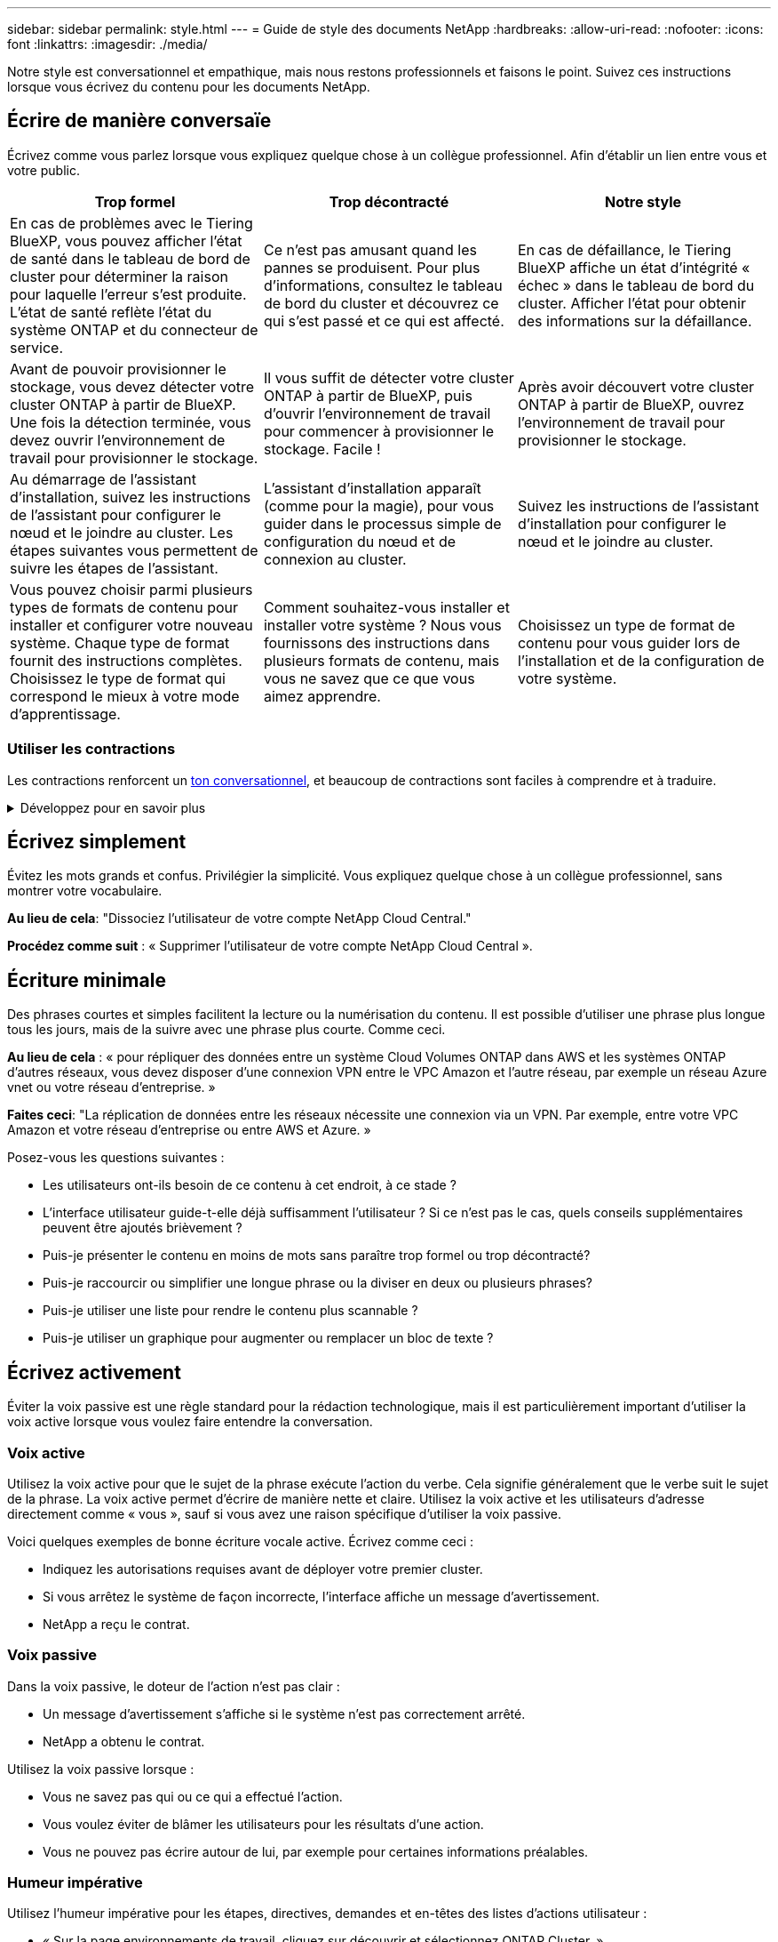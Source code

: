 ---
sidebar: sidebar 
permalink: style.html 
---
= Guide de style des documents NetApp
:hardbreaks:
:allow-uri-read: 
:nofooter: 
:icons: font
:linkattrs: 
:imagesdir: ./media/


[role="lead"]
Notre style est conversationnel et empathique, mais nous restons professionnels et faisons le point. Suivez ces instructions lorsque vous écrivez du contenu pour les documents NetApp.



== Écrire de manière conversaïe

Écrivez comme vous parlez lorsque vous expliquez quelque chose à un collègue professionnel. Afin d'établir un lien entre vous et votre public.

|===
| Trop formel | Trop décontracté | Notre style 


| En cas de problèmes avec le Tiering BlueXP, vous pouvez afficher l'état de santé dans le tableau de bord de cluster pour déterminer la raison pour laquelle l'erreur s'est produite. L'état de santé reflète l'état du système ONTAP et du connecteur de service. | Ce n'est pas amusant quand les pannes se produisent. Pour plus d'informations, consultez le tableau de bord du cluster et découvrez ce qui s'est passé et ce qui est affecté. | En cas de défaillance, le Tiering BlueXP affiche un état d'intégrité « échec » dans le tableau de bord du cluster. Afficher l'état pour obtenir des informations sur la défaillance. 


| Avant de pouvoir provisionner le stockage, vous devez détecter votre cluster ONTAP à partir de BlueXP. Une fois la détection terminée, vous devez ouvrir l'environnement de travail pour provisionner le stockage. | Il vous suffit de détecter votre cluster ONTAP à partir de BlueXP, puis d'ouvrir l'environnement de travail pour commencer à provisionner le stockage. Facile ! | Après avoir découvert votre cluster ONTAP à partir de BlueXP, ouvrez l'environnement de travail pour provisionner le stockage. 


| Au démarrage de l'assistant d'installation, suivez les instructions de l'assistant pour configurer le nœud et le joindre au cluster. Les étapes suivantes vous permettent de suivre les étapes de l'assistant. | L'assistant d'installation apparaît (comme pour la magie), pour vous guider dans le processus simple de configuration du nœud et de connexion au cluster. | Suivez les instructions de l'assistant d'installation pour configurer le nœud et le joindre au cluster. 


| Vous pouvez choisir parmi plusieurs types de formats de contenu pour installer et configurer votre nouveau système. Chaque type de format fournit des instructions complètes. Choisissez le type de format qui correspond le mieux à votre mode d'apprentissage. | Comment souhaitez-vous installer et installer votre système ? Nous vous fournissons des instructions dans plusieurs formats de contenu, mais vous ne savez que ce que vous aimez apprendre. | Choisissez un type de format de contenu pour vous guider lors de l'installation et de la configuration de votre système. 
|===


=== Utiliser les contractions

Les contractions renforcent un <<Écrire de manière conversaïe,ton conversationnel>>, et beaucoup de contractions sont faciles à comprendre et à traduire.

.Développez pour en savoir plus
[%collapsible]
====
* Utilisez des contractions comme celles-ci, qui sont faciles à comprendre et à traduire :
+
|===


| ne le sont pas | c'est possible 


| n'est pas | c'est le cas 


| ce n'était pas le cas | c'est 


| je n'ai pas été | allons-y 


| pas | nous le ferons (si une tension future est nécessaire) 


| pas | pas (si une tension future est nécessaire) 


| ne le faites pas | vous (si une tension future est nécessaire) 
|===
* N'utilisez pas les contractions comme celles-ci, qui sont difficiles à comprendre et à traduire :
+
|===


| nous l'aurions fait | devrait l'avoir 


| je ne l'aurais pas fait | ne devrait pas avoir 


| pourrait-il avoir | je n'en aurais pas pu 
|===


====


== Écrivez simplement

Évitez les mots grands et confus. Privilégier la simplicité. Vous expliquez quelque chose à un collègue professionnel, sans montrer votre vocabulaire.

**Au lieu de cela**: "Dissociez l'utilisateur de votre compte NetApp Cloud Central."

**Procédez comme suit** : « Supprimer l'utilisateur de votre compte NetApp Cloud Central ».



== Écriture minimale

Des phrases courtes et simples facilitent la lecture ou la numérisation du contenu. Il est possible d'utiliser une phrase plus longue tous les jours, mais de la suivre avec une phrase plus courte. Comme ceci.

**Au lieu de cela** : « pour répliquer des données entre un système Cloud Volumes ONTAP dans AWS et les systèmes ONTAP d'autres réseaux, vous devez disposer d'une connexion VPN entre le VPC Amazon et l'autre réseau, par exemple un réseau Azure vnet ou votre réseau d'entreprise. »

**Faites ceci**: "La réplication de données entre les réseaux nécessite une connexion via un VPN. Par exemple, entre votre VPC Amazon et votre réseau d'entreprise ou entre AWS et Azure. »

Posez-vous les questions suivantes :

* Les utilisateurs ont-ils besoin de ce contenu à cet endroit, à ce stade ?
* L'interface utilisateur guide-t-elle déjà suffisamment l'utilisateur ? Si ce n'est pas le cas, quels conseils supplémentaires peuvent être ajoutés brièvement ?
* Puis-je présenter le contenu en moins de mots sans paraître trop formel ou trop décontracté?
* Puis-je raccourcir ou simplifier une longue phrase ou la diviser en deux ou plusieurs phrases?
* Puis-je utiliser une liste pour rendre le contenu plus scannable ?
* Puis-je utiliser un graphique pour augmenter ou remplacer un bloc de texte ?




== Écrivez activement

Éviter la voix passive est une règle standard pour la rédaction technologique, mais il est particulièrement important d'utiliser la voix active lorsque vous voulez faire entendre la conversation.



=== Voix active

Utilisez la voix active pour que le sujet de la phrase exécute l'action du verbe. Cela signifie généralement que le verbe suit le sujet de la phrase. La voix active permet d'écrire de manière nette et claire. Utilisez la voix active et les utilisateurs d'adresse directement comme « vous », sauf si vous avez une raison spécifique d'utiliser la voix passive.

Voici quelques exemples de bonne écriture vocale active. Écrivez comme ceci :

* Indiquez les autorisations requises avant de déployer votre premier cluster.
* Si vous arrêtez le système de façon incorrecte, l'interface affiche un message d'avertissement.
* NetApp a reçu le contrat.




=== Voix passive

Dans la voix passive, le doteur de l'action n'est pas clair :

* Un message d'avertissement s'affiche si le système n'est pas correctement arrêté.
* NetApp a obtenu le contrat.


Utilisez la voix passive lorsque :

* Vous ne savez pas qui ou ce qui a effectué l'action.
* Vous voulez éviter de blâmer les utilisateurs pour les résultats d'une action.
* Vous ne pouvez pas écrire autour de lui, par exemple pour certaines informations préalables.




=== Humeur impérative

Utilisez l'humeur impérative pour les étapes, directives, demandes et en-têtes des listes d'actions utilisateur :

* « Sur la page environnements de travail, cliquez sur découvrir et sélectionnez ONTAP Cluster. »
* « Faites pivoter la poignée de came de manière à ce qu'elle affleure l'alimentation électrique. »


Envisagez d'utiliser la voix impérative pour remplacer la voix passive :

**Au lieu de cela**: "Les autorisations requises doivent être fournies avant de déployer votre premier cluster."

**Faites ceci**: "Fournissez les autorisations requises avant de déployer votre premier cluster."

Évitez d'utiliser la voix impérative pour intégrer les étapes dans les informations conceptuelles et de référence.

Pour plus d'informations sur les conventions verb, voir :

* https://docs.microsoft.com/en-us/style-guide/welcome/["Guide des styles d'écriture Microsoft"^]
* https://www.merriam-webster.com/["Dictionnaire Merriam-Webster en ligne"^]




== Écrire un contenu cohérent

« Ecrivez comme vous parlez lorsque vous expliquez quelque chose à un collègue professionnel » signifie quelque chose de différent pour tout le monde. Notre style professionnel et informel nous permet de nous connecter aux utilisateurs et augmente la fréquence des incohérences mineures entre plusieurs auteurs contributeurs :

* Concentrez-vous sur la clarté et la facilité d'utilisation du contenu. Si tout le contenu est clair et facile à utiliser, les incohérences mineures n'ont pas d'importance.
* Soyez cohérent dans la page que vous écrivez.
* Suivez toujours les instructions de la section <<Écrivez pour un public international>>.




== Utiliser un langage inclusif

NetApp estime que sa documentation produit ne doit pas contenir de discrimination et d'exclusivité. Les mots que nous utilisons peuvent faire la différence entre établir une relation positive avec nos clients ou les aliéner. En particulier avec les mots écrits, l'impact est plus important que l'intention.

Lorsque vous créez du contenu pour les produits NetApp, évitez tout langage pouvant être interprété comme dégradant, raciste, sexiste ou oppressif. Utilisez plutôt une langue accessible et accueillante pour tous ceux qui ont besoin d'utiliser la documentation. Par exemple, au lieu de « maître/esclave », utilisez « principal/secondaire ».

Utilisez la première langue dans laquelle nous nous référons d'abord à la personne, suivie de la déficience.

Ne l'utilisez pas, lui, son, elle, elle, ou hers dans les références génériques. Au lieu de cela :

* Réécrivez la phrase pour utiliser la deuxième personne (vous).
* Réécrivez la phrase pour avoir un nom et un pronom pluriels.
* Utilisez "le" ou "a" au lieu d'un pronom (par exemple, "le document").
* Désigne le rôle d'une personne (par exemple, lecteur, employé, client ou client).
* Utilisez le terme « personne » ou « personne ».


*Exemples de mots et de phrases considérés comme inclusifs ou exclusifs*

[cols="50,50"]
|===
| Exemples inclusifs | Exemples exclusifs 


| Primaire/secondaire | Maître/esclave 


| Liste autorisée | Liste blanche 


| Liste bloquée | Liste noire 


| Arrêter | Tuer 


| Ne répondez plus | Attendez 


| Fin ou Annuler | Abandonner 


| Heure-personne | Heure de main-d'œuvre 


| Les développeurs ont besoin d'accéder aux serveurs dans leurs environnements de développement, mais ils n'ont pas besoin d'accéder aux serveurs dans Azure. | Un développeur a besoin d'accéder aux serveurs dans son environnement de développement, mais il n'a pas besoin d'accéder aux serveurs dans Azure. 


| Personne aveugle | Malvoyant 


| Personne ayant une faible vision | Malvoyantes 
|===


== Arriver au point

Chaque page doit commencer par ce qui est le plus important pour l'utilisateur. Nous devons savoir ce que l'utilisateur essaie de faire et nous concentrer sur son aide à atteindre cet objectif. Nous devrions également ajouter des mots clés au début de la phrase pour améliorer la capacité de numérisation.

Suivez les directives générales suivantes :

* Soyez précis.
* Évitez les mots de remplissage.
* Être courts.
* Utilisez du texte formaté ou des listes à puces pour mettre en surbrillance les points clés.


*Exemples d'accès au point*

|===
| Bons exemples | Mauvais exemples 


| Si votre entreprise applique des règles de sécurité strictes, utilisez le chiffrement des données à la volée pour synchroniser les données entre les serveurs NFS de différents réseaux. | Cloud Sync peut synchroniser les données d'un serveur NFS vers un autre serveur NFS à l'aide du chiffrement des données à la volée. Le cryptage des données peut vous aider si vous disposez de politiques de sécurité strictes pour le transfert de données sur des réseaux. 


| Gagnez du temps en créant un modèle de document qui inclut les styles, les formats et les mises en page que vous utilisez le plus souvent. Utilisez ensuite le modèle chaque fois que vous créez un nouveau document. | Les modèles fournissent un point de départ pour la création de nouveaux documents. Un modèle peut inclure les styles, les formats et les mises en page que vous utilisez fréquemment. Envisagez de créer un modèle si vous utilisez souvent la même mise en page et le même style pour les documents. 


| ASTRA Control propose trois modes opérationnels que vous pouvez attribuer à vos utilisateurs pour contrôler soigneusement l'accès entre Astra Control et votre environnement cloud. | ASTRA Control vous permet d'attribuer l'un des trois modes opérationnels aux utilisateurs de vos comptes AWS. Ces modes vous permettent de contrôler soigneusement l'accès entre Astra Control et votre environnement cloud en fonction de vos règles IT. 
|===


== Utilisez beaucoup de visuels

La plupart des gens sont des apprenants visuels. Utilisez des vidéos, des diagrammes et des captures d'écran pour améliorer l'apprentissage, diviser des blocs de texte et fournir aux utilisateurs un indice visuel de leur emplacement dans les instructions de tâche.

* Incluez une phrase d'entrée qui décrit l'image suivante : « l'illustration suivante montre les voyants du bloc d'alimentation CA sur le panneau arrière. »
* Se reporter à l'emplacement de l'illustration comme suit ou précédent, et non au-dessus ou au-dessous.
* Utilisez le texte alt sur les éléments visuels intégrés.
* Si le visuel concerne une étape, incluez le visuel juste après l'étape et en retrait pour l'aligner avec le numéro de l'étape.


Meilleures pratiques sur les captures d'écran :

* Ne pas inclure plus de 5 captures d'écran par tâche.
* N'incluez pas de texte dans une capture d'écran. Utilisez plutôt des symboles numérotés.
* Soyez judicieux avec les captures d'écran que vous choisissez d'inclure. Les captures d'écran peuvent rapidement être obsolètes.


Meilleures pratiques sur les vidéos ou les animations :

* Les vidéos doivent durer moins de 5 minutes.


.Exemples
* https://docs.netapp.com/us-en/occm/concept_accounts_aws.html["Exemple #1 en savoir plus sur les identifiants et les autorisations AWS"^]
* https://docs.netapp.com/us-en/bluexp-backup-recovery/concept-ontap-backup-to-cloud.html["Exemple #2 protection des données de votre volume ONTAP avec la sauvegarde et la restauration BlueXP"^]
* https://docs.netapp.com/us-en/bluexp-disaster-recovery/use/drplan-create.html["Exemple #3 Créer un plan de réplication (affiche des captures d'écran dans une tâche)"^]
* https://docs.netapp.com/us-en/bluexp-setup-admin/task-adding-gcp-accounts.html#associate-a-marketplace-subscription-with-google-cloud-credentials["Exemple #4 gérer les identifiants dans la vidéo BlueXP"^]




== Créer un contenu scannable

Aidez les lecteurs à trouver du contenu rapidement en organisant le texte sous les en-têtes de section et en utilisant des listes et des tableaux. Les titres, phrases et paragraphes doivent être courts et faciles à lire. Les informations les plus importantes doivent être fournies en premier.

.Exemples
* https://docs.netapp.com/us-en/bluexp-setup-admin/concept-modes.html["Exemple #1"^]
* https://docs.netapp.com/us-en/ontap-systems/asa-c800/install-detailed-guide.html["Exemple #2"^]




== Créez des flux de travail qui aident les utilisateurs à atteindre leurs objectifs

Les utilisateurs lisent notre contenu pour atteindre un objectif spécifique. Les utilisateurs veulent trouver le contenu dont ils ont besoin, atteindre leurs objectifs et rentrer chez eux. Notre travail n'est pas de documenter des produits ou des fonctionnalités. Notre travail consiste à documenter les objectifs des utilisateurs. Les flux de travail constituent le moyen le plus direct d'aider les utilisateurs à atteindre leurs objectifs.

Un flux de travail est une série d'étapes ou de sous-tâches décrivant comment atteindre un objectif utilisateur. L'étendue d'un workflow est un objectif complet.

Par exemple, les étapes de création d'un volume ne seraient pas un flux de travail, car la création d'un volume en lui-même n'est pas un objectif complet. Les étapes permettant de mettre le stockage à disposition d'un serveur ESX peuvent être un flux de travail. Les étapes comprennent non seulement la création d'un volume, mais l'exportation du volume, la définition des autorisations nécessaires, la création d'une interface réseau, etc.

Les flux de travail sont dérivés des cas d'utilisation des clients. Un flux de travail ne montre que la meilleure façon d'atteindre l'objectif.



== Organisez le contenu en fonction de l'objectif de l'utilisateur

Aidez les utilisateurs à trouver des informations rapidement en organisant le contenu en fonction de l'objectif que l'utilisateur tente d'atteindre. Cette norme s'applique à la table des matières (navigation) d'un site de documentation, ainsi qu'aux pages individuelles qui apparaissent sur le site.

Organisez le contenu comme suit :

La première entrée de la navigation de gauche (niveau élevé):: Organisez le contenu autour des objectifs que l'utilisateur tente d'atteindre. Par exemple, la première entrée dans la navigation pour le site peut être « commencer » ou « protéger les données ».
Les entrées de second niveau dans la navigation pour le site de documentation (niveau moyen):: Organiser le contenu autour des grandes tâches qui composent les objectifs.
+
--
Par exemple, la section « mise en route » peut inclure les pages suivantes :

* Avant l'installation
* Installer et configurer <product name>
* Configuration des licences
* Que pouvez-vous faire ensuite


--
Pages individuelles (niveau détaillé):: Sur chaque page, organisez le contenu autour des tâches individuelles qui composent les grandes tâches. Par exemple, le contenu dont les utilisateurs ont besoin pour préparer l'installation ou pour configurer la reprise sur incident.
+
--
Une page peut décrire une ou plusieurs tâches. S'il existe plusieurs tâches, elles doivent être décrites dans des sections distinctes de la page. Chaque section doit se concentrer sur un seul aspect de l'apprentissage ou de la réalisation de la tâche générale. Il peut s'agir d'informations conceptuelles et de référence requises pour effectuer la tâche.

--




== Écrivez pour un public international

Notre documentation est lue par de nombreux utilisateurs dont la langue principale n'est pas l'anglais. Nous traduisons notre contenu dans d'autres langues à l'aide d'outils de traduction automatique neural ou de traduction humaine. Pour soutenir notre public international, nous rédigeons des contenus faciles à lire et à traduire.

Suivez ces instructions pour écrire à l'attention d'un public international :

* Écrivez des phrases courtes et simples.
* Utiliser la grammaire et la ponctuation standard.
* Utilisez un mot pour un sens et un sens pour un mot.
* Utiliser des contractions courantes.
* Utilisez les graphiques pour clarifier ou remplacer du texte.
* Évitez d'incorporer du texte dans les graphiques.
* Évitez d'avoir trois noms ou plus dans une chaîne.
* Éviter les antécédents peu clairs.
* Évitez le jargon, les colloquialismes et les métaphores.
* Évitez les exemples non techniques.
* Éviter d'utiliser des retours durs et un espacement.
* N'utilisez pas l'humour ou l'ironie.
* N'utilisez pas de contenu discriminatoire.
* N'utilisez pas de langage biaisé à l'égard du sexe, sauf si vous écrivez pour un personnage spécifique.




== Lignes directrices a à Z.



=== voix active (par rapport à la voix passive)

Reportez-vous à la section <<Écrivez activement>>.



=== définitions

Utilisez les étiquettes suivantes pour identifier le contenu séparément du flux de contenu principal :

* REMARQUE
+
Utilisez LA NOTE pour des informations importantes qui doivent être distinctes du reste du texte. Évitez d'utiliser la NOTE pour obtenir des informations « agréables à connaître » qui ne sont pas nécessaires aux utilisateurs pour en savoir plus sur la tâche ou pour la terminer.

* CONSEIL
+
Utilisez LE CONSEIL avec parcimonie, si tout est, parce que notre politique est de toujours documenter les informations de meilleures pratiques par défaut. Si nécessaire, utilisez LE CONSEIL pour contenir des informations sur les meilleures pratiques qui aident les utilisateurs à utiliser un produit ou à effectuer une étape ou une tâche facilement et efficacement.

* AVERTISSEMENT
+
Faites attention pour avertir les utilisateurs des conditions ou procédures qui peuvent provoquer des blessures non mortelles ou extrêmement dangereuses.





=== après (au lieu d'une seule fois)

* Utilisez « après » pour indiquer une chronologie : « allumez votre ordinateur après l'avoir branché ».
* N'utilisez qu'une seule fois pour dire « une fois ».




=== également

* Utilisez « également » pour dire « plus ».
* N'utilisez pas « également » pour désigner « alternativement ».




=== et/ou

Choisissez le terme le plus précis s'il y en a un. Si aucun des deux termes n'est plus précis que l'autre, utilisez « et/ou ».



=== comme

N'utilisez pas « comme » pour dire « parce ».



=== en utilisant (plutôt que « utiliser » ou « avec »)

* Utilisez « en utilisant » lorsque l'entité qui utilise est l'objet : « vous pouvez ajouter de nouveaux composants au référentiel à l'aide du menu composants. »
* Vous pouvez commencer une phrase par « en utilisant » ou « avec », qui sont parfois acceptables avec les noms de produits : « avec SnapDrive, vous pouvez gérer des disques virtuels et des copies Snapshot dans un environnement Windows. »




=== peut (par opposition à « peut », « peut », « devrait » ou « doit »)

* Utilisez « CAN » pour indiquer la capacité : « vous pouvez valider vos modifications à tout moment au cours de cette procédure. »
* Utilisez « peut » pour indiquer la possibilité : « le téléchargement de plusieurs programmes peut affecter le temps de traitement. »
* N'utilisez pas « May », ce qui est ambigu car cela peut signifier soit la capacité, soit la permission.
* Utilisez « devrait » pour indiquer une action recommandée mais facultative. Envisagez plutôt d'utiliser une autre expression, telle que « nous recommandons ».
* Évitez d'utiliser « must » car c'est le cas <<Écrivez activement,passif>>. Envisagez de restaper la pensée comme une instruction à l'aide de la voix impérative. Si vous utilisez « doit », utilisez-le pour indiquer une action ou une condition requise.




=== capitalisation

Utilisez la casse de style phrase (minuscule) pour presque tout. Seule la majuscule :

* Le premier mot des phrases et en-têtes, y compris les en-têtes des tableaux
* Le premier mot des éléments de la liste, y compris des fragments de phrase
* Noms corrects
* Titres et sous-titres du DOC (capitalisez tous les mots principaux et prépositions de cinq lettres ou plus)
* Les éléments de l'interface utilisateur, mais uniquement s'ils sont capitalisés dans l'interface. Sinon, utilisez la minuscule.




=== mises en garde

Reportez-vous à la section <<définitions>>.



=== contractions

Utiliser <<contractions,contractions>> dans le cadre de l'écriture conversationnellement.



=== s'assurer (plutôt que « confirmer » ou « vérifier »)

* Utilisez « Assurez-vous » pour dire « pour vous assurer ». Indiquez « que », selon le cas : « Assurez-vous qu'il y a suffisamment d'espace blanc autour des illustrations. »
* N'ayez jamais recours à la « garantie » pour promettre ou garantir : « utilisez Cloud Manager pour vous assurer de provisionner les volumes NFS et CIFS sur les clusters ONTAP. »
* Utilisez « confirmer » ou « vérifier » si vous voulez dire que l'utilisateur doit vérifier un élément qui existe déjà ou qui s'est déjà produit : « vérifier que NFS est configuré sur le cluster ».




=== graphiques

Reportez-vous à la section <<Utilisez beaucoup de visuels>>.



=== grammaire

Sauf mention contraire, suivez les conventions de grammaire, de ponctuation et d'orthographe détaillées dans :

* https://docs.microsoft.com/en-us/style-guide/welcome/["Guide des styles d'écriture Microsoft"^]
* https://www.merriam-webster.com/["Dictionnaire Merriam-Webster en ligne"^]




=== sinon

Ne pas utiliser « si non » seul pour se référer à la phrase précédente :

* **Au lieu de cela**: "L'ordinateur doit être éteint. Si ce n'est pas le cas, éteignez-le. »
* **Faire ceci**: "Vérifier que l'ordinateur est éteint."




=== si (par opposition à « si » ou « quand »)

* Utilisez « if » pour indiquer une condition, par exemple dans les constructions « if this, then that ».
* Indiquez s'il y a une condition « ou non » énoncée ou implicite. Pour faciliter la traduction, il est souvent préférable de remplacer "si" ou non par "si" seul.
* Utilisez « quand » pour indiquer un passage de temps.




=== voix impérative

Reportez-vous à la section <<Écrivez activement>>.



=== fonctionnalités ou versions futures

Ne pas se référer au calendrier ou au contenu des prochaines versions ou fonctionnalités de produits, autre que de dire qu'une fonctionnalité ou une fonction est « actuellement non prise en charge ».



=== Articles de la base de connaissances : référence à

Consultez les articles de la base de connaissances NetApp le cas échéant. Pour les pages de ressources et le contenu GitHub, placez le lien en cours d'exécution.



=== listes

Les listes d'informations sont généralement plus faciles à numériser et à absorber que les blocs de texte. Envisagez des façons de simplifier les informations complexes en les présentant sous forme de liste. Voici quelques directives générales, mais utilisez votre jugement :

* Assurez-vous que la raison de la liste est claire. Présentez la liste avec une phrase complète, un fragment de phrase avec deux-points ou un en-tête.
* Les listes doivent comporter entre deux et sept entrées. En général, plus les informations de chaque entrée sont courtes, plus vous pouvez ajouter d'entrées tout en gardant la liste scannable.
* Les entrées de liste doivent être aussi scannables que possible. Évitez les blocs de texte qui peuvent être lus de manière à ce que les entrées de liste soient scannables.
* Les entrées de liste doivent commencer par une lettre majuscule et les entrées de liste doivent être grammaticales parallèles. Par exemple, commencez chaque entrée par un nom ou un verbe :
+
** Si toutes les entrées de liste sont des phrases complètes, terminez-les par des périodes.
** Si toutes les entrées de liste sont des fragments de phrase, ne les terminez pas par des points.


* Les entrées de la liste doivent être ordonnées de manière logique, par exemple par ordre alphabétique ou chronologique.




=== localisation

Reportez-vous à la section <<Écrivez pour un public international>>.



=== minimalisme

Reportez-vous à la section <<Écriture minimale>>.



=== chiffres

* Utilisez les chiffres arabes pour 10 et tous les chiffres supérieurs à 10, à l'exception des numéros suivants :
+
** Si vous commencez une phrase avec un nombre, utilisez un mot, pas un chiffre arabe.
** Utilisez des mots (et non des chiffres) pour obtenir des chiffres approximatifs.


* Utilisez des mots pour des nombres inférieurs à 10.
* Si une phrase contient un mélange de nombres inférieurs à 10 et supérieurs à 10, utilisez des chiffres arabes pour tous les nombres.
* Pour plus d'informations sur les conventions numériques, reportez-vous à la section https://docs.microsoft.com/en-us/style-guide/welcome/["Guide des styles d'écriture Microsoft"^].




=== plagiat

Nous documentons les produits NetApp et l'interaction des produits NetApp avec des produits tiers. Nous ne documentons pas les produits tiers. Il n'est jamais nécessaire de copier/coller du contenu tiers dans nos documents, et nous ne devrions jamais le faire.



=== prérequis

Les prérequis identifient les conditions qui doivent exister ou les actions que les utilisateurs doivent avoir effectuées avant de démarrer la tâche en cours.

* Identifiez la nature du contenu à l'aide d'un en-tête, par exemple « Conditions préalables », « avant de commencer » ou « avant de commencer ».
* Utilisez la voix passive pour la formulation des prérequis s'il est logique de le faire :
+
** « NFS ou CIFS doivent être configurés sur le cluster. »
** « Vous devez disposer de l'adresse IP de gestion du cluster et du mot de passe pour que le compte utilisateur admin puisse ajouter le cluster à Cloud Manager. »


* Précisez les prérequis si nécessaire : « NFS ou CIFS doivent être configurés sur le cluster. Vous pouvez configurer NFS et CIFS à l'aide de System Manager ou de l'interface de ligne de commandes. »
* Envisagez d'autres façons de présenter les informations, par exemple s'il serait approprié de redire le contenu comme première étape de la tâche en cours :
+
** Condition préalable : « vous devez disposer des autorisations requises avant de déployer votre premier cluster. »
** Étape : « fournissez les autorisations requises pour déployer votre premier cluster. »






=== précédent (par rapport à « avant », « précédent » ou « précédent »)

* Si possible, remplacer « antérieur » par « antérieur ».
* Si vous ne pouvez pas utiliser "avant", utilisez "précédent" comme adjectif pour faire référence à quelque chose qui s'est produit plus tôt dans le temps ou avec un ordre plus important.
* Utilisez « précédent » pour indiquer quelque chose qui s'est produit à un moment non spécifié plus tôt.
* Utilisez « précédent » pour indiquer un événement qui s'est produit immédiatement au préalable.




=== ponctuation

Privilégier la simplicité. En général, plus la ponctuation incluse dans une phrase est grande, plus il faut comprendre de cellules cérébrales.

* Utilisez une virgule série (virgule Oxford) avant la conjonction (« et » ou « ou ») dans une liste narrative de trois éléments ou plus.
* Limitez l'utilisation de points-virgules et de points-virgules.
* Sauf mention contraire, suivez les conventions de grammaire, de ponctuation et d'orthographe détaillées dans :
+
** https://docs.microsoft.com/en-us/style-guide/welcome/["Guide des styles d'écriture Microsoft"^]
** https://www.merriam-webster.com/["Dictionnaire Merriam-Webster en ligne"^]






=== depuis

Utiliser « depuis » pour indiquer un passage de temps. N'utilisez pas « depuis » pour dire « parce ».



=== orthographe

Sauf mention contraire, suivez les conventions de grammaire, de ponctuation et d'orthographe détaillées dans :

* https://docs.microsoft.com/en-us/style-guide/welcome/["Guide des styles d'écriture Microsoft"^]
* https://www.merriam-webster.com/["Dictionnaire Merriam-Webster en ligne"^]




=== qui (par rapport à « qui » ou « qui »)

* Utilisez « ça » (sans virgule de fin) pour introduire des clauses qui sont nécessaires pour que la phrase ait du sens.
* Utilisez "cela" même si la phrase est claire en anglais sans elle: "Vérifier que l'ordinateur est éteint."
* Utilisez « lequel » (avec une virgule de fin) pour introduire des clauses qui ajoutent des informations de support mais ne sont pas nécessaires pour que la phrase ait du sens.
* Utilisez le terme « qui » pour présenter des clauses faisant référence aux personnes.




=== marques commerciales

Nous n'incluons pas de symboles de marque commerciale dans la plupart de notre contenu technique, car les mentions légales dans nos modèles sont suffisantes. Cependant, nous suivons toutes les règles d'utilisation lors de l'utilisation https://www.netapp.com/us/legal/netapptmlist.aspx["Conditions de marques commerciales de NetApp"^]:

* Utilisez des termes de marque de commerce (avec ou sans le symbole) uniquement en tant qu'adjectifs, jamais en tant que noms, verbes ou verbes verbaux.
* N'utilisez pas d'abréviations, de césure ou d'italique pour les termes des marques commerciales.
* Ne pas plurialiser les termes des marques déposées. Si une forme plurielle est requise, utilisez le nom de marque déposée comme adjectif qui modifie un nom pluriel.
* N'utilisez pas une forme possessive de terme de marque déposée. Vous pouvez utiliser la forme possessive de noms d'entreprise, comme NetApp, lorsque les noms sont utilisés de manière générale, plutôt que comme conditions de marque de commerce.




=== interface utilisateur

Lorsque vous documentez une interface utilisateur, utilisez l'interface autant que possible pour guider l'utilisateur.

.Directives générales
Utilisez un style simple et mimimal lors de la documentation des IU.

[%collapsible]
====
* Supposons que l'utilisateur utilise l'interface lors de la lecture du contenu :
+
** Ne pas guider l'utilisateur pas à pas dans un assistant ou un écran. N'appelez que les éléments importants qui ne sont pas apparents de l'interface.
** N'incluez pas « cliquez sur OK », « cliquez sur Enregistrer » ou « le volume est créé », ni tout autre élément évident pour quelqu'un qui effectue la tâche.
** Supposer le succès. Sauf si vous pensez qu'une opération échoue la plupart du temps, ne documentez pas le chemin d'échec. Supposons que l'interface fournit un guidage approprié.


* N'utilisez pas du tout « clic ». Utilisez toujours "Select" car ce mot couvre la souris, le toucher, le clavier et toute autre manière de faire un choix.
* Concentrez-vous sur un workflow qui répond à l'utilisation d'un client et sur la mise en place d'un utilisateur dans l'interface pour démarrer le workflow.
* Documentez toujours la meilleure façon d'atteindre l'objectif de l'utilisateur.
* Si le flux de travail nécessite une décision importante, assurez-vous de documenter une règle de décision.
* Utilisez le nombre minimum d'étapes nécessaires à la plupart des utilisateurs la plupart du temps.


====
.Dénomination des éléments de l'interface utilisateur
Évitez de fournir des informations sur le niveau de granularité qui nécessite de nommer les éléments de l'interface utilisateur.

[%collapsible]
====
Utilisez l'interface pour guider l'utilisateur à travers les détails de l'interaction. Si vous devez obtenir ce spécifique, nommez-le sur l'élément. Par exemple, « sélectionnez le volume souhaité » ou « sélectionnez « utiliser le volume existant ». Il n'est pas nécessaire de nommer des menus, des boutons radio ou des cases à cocher, il suffit d'utiliser l'étiquette.

Pour les icônes que les utilisateurs doivent sélectionner, utilisez une image de l'icône. N'essayez pas de le nommer. Cette règle s'applique à des icônes comme la flèche, le crayon, l'engrenage, le kabob, le hamburger, et ainsi de suite.

====
.Représentant les étiquettes affichées
Suivez l'orthographe et la casse utilisées par l'interface utilisateur lors de l'identification des étiquettes.

[%collapsible]
====
Si un libellé est suivi de points de suspension, ne pas inclure les points de suspension lors de la désignation de l'objet. Encouragez les développeurs à utiliser la capitalisation de style titre pour les étiquettes de l'interface utilisateur, afin de faciliter l'écriture à leur sujet.

====
.Utilisation des captures d'écran
Utilisez les captures d'écran avec parcimonie.

[%collapsible]
====
Une capture d'écran occasionnelle (« capture d'écran ») permet aux utilisateurs de s'assurer qu'ils se trouvent au bon endroit dans une interface lors du démarrage ou du changement d'interfaces au cours d'un flux de travail. N'utilisez pas les captures d'écran pour afficher les données à saisir ou la valeur à sélectionner.

====


=== pendant (par rapport à « bien »)

* Utilisez « pendant » pour indiquer une situation dans le temps.
* Utilisez « quoique » pour représenter une activité qui se produit presque au même moment ou peu après une autre activité.

